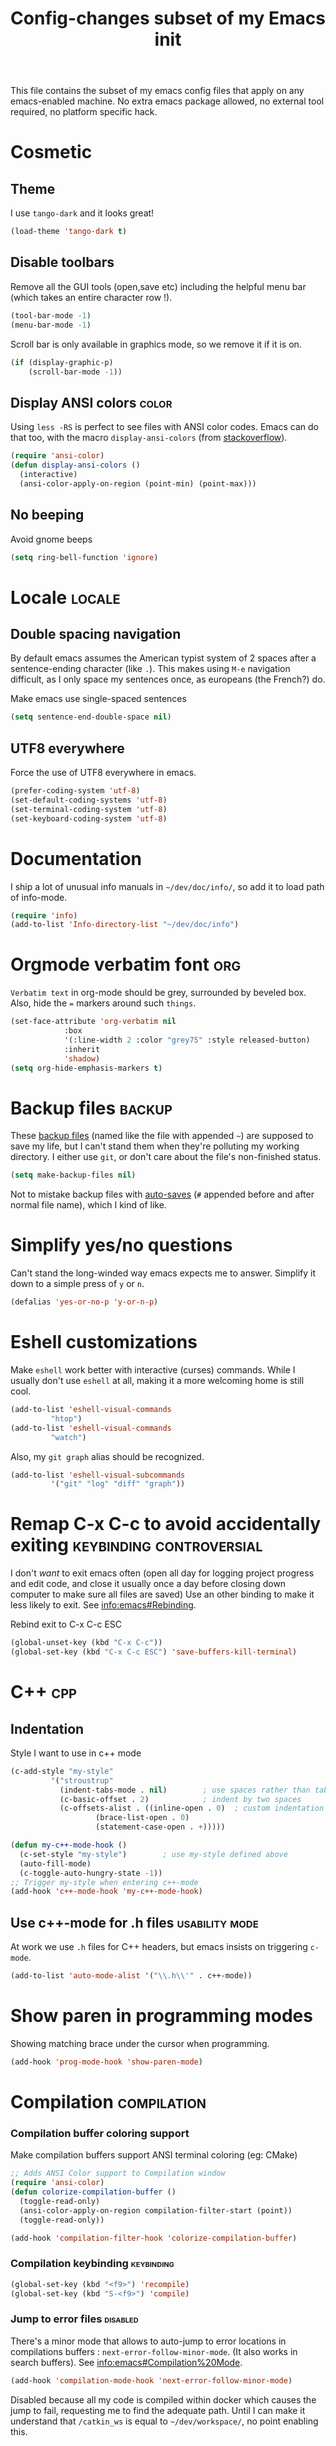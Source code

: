 #+TITLE: Config-changes subset of my Emacs init
#+PROPERTY: header-args:emacs-lisp :tangle vanilla.el :results silent
#+PROPERTY: header-args:shell :tangle ~/.jb_emacs_profile
This file contains the subset of my emacs config files that apply on
any emacs-enabled machine.
No extra emacs package allowed, no external tool required, no platform
specific hack.

* Cosmetic
** Theme
I use ~tango-dark~ and it looks great!
#+BEGIN_SRC emacs-lisp
(load-theme 'tango-dark t)
#+END_SRC

** Disable toolbars
Remove all the GUI tools (open,save etc) including the helpful menu
bar (which takes an entire character row !).
#+BEGIN_SRC emacs-lisp
(tool-bar-mode -1)
(menu-bar-mode -1)
#+END_SRC

Scroll bar is only available in graphics mode, so we remove it if it
is on.
#+BEGIN_SRC emacs-lisp
(if (display-graphic-p)
    (scroll-bar-mode -1))

#+END_SRC

** Display ANSI colors                                                :color:
Using ~less -RS~ is perfect to see files with ANSI color codes. Emacs
can do that too, with the macro =display-ansi-colors= (from [[https://stackoverflow.com/a/23382008][stackoverflow]]).
#+BEGIN_SRC emacs-lisp
(require 'ansi-color)
(defun display-ansi-colors ()
  (interactive)
  (ansi-color-apply-on-region (point-min) (point-max)))
#+END_SRC

** No beeping
:PROPERTIES:
:SOURCE:   https://stackoverflow.com/a/24526435
:END:
Avoid gnome beeps
#+BEGIN_SRC emacs-lisp
(setq ring-bell-function 'ignore)
#+END_SRC

* Locale                                                             :locale:
** Double spacing navigation
By default emacs assumes the American typist system of 2 spaces after
a sentence-ending character (like ~.~). This makes using ~M-e~ navigation
difficult, as I only space my sentences once, as europeans (the
French?) do.

#+CAPTION: Make emacs use single-spaced sentences
#+BEGIN_SRC emacs-lisp
(setq sentence-end-double-space nil)
#+END_SRC

** UTF8 everywhere
Force the use of UTF8 everywhere in emacs.
#+BEGIN_SRC emacs-lisp
(prefer-coding-system 'utf-8)
(set-default-coding-systems 'utf-8)
(set-terminal-coding-system 'utf-8)
(set-keyboard-coding-system 'utf-8)
#+END_SRC

* Documentation
I ship a lot of unusual info manuals in =~/dev/doc/info/=, so add it to
load path of info-mode.
#+BEGIN_SRC emacs-lisp
(require 'info)
(add-to-list 'Info-directory-list "~/dev/doc/info")
#+END_SRC

* Orgmode verbatim font                                                 :org:
=Verbatim text= in org-mode should be grey, surrounded by beveled box.
Also, hide the === markers around such ~things~.

#+BEGIN_SRC emacs-lisp
(set-face-attribute 'org-verbatim nil
		    :box
		    '(:line-width 2 :color "grey75" :style released-button)
		    :inherit
		    'shadow)
(setq org-hide-emphasis-markers t)
#+END_SRC

* Backup files                                                       :backup:
These [[info:emacs#Backup][backup files]] (named like the file with appended =~=) are supposed
to save my life, but I can't stand them when they're polluting my
working directory. I either use =git=, or don't care about the file's
non-finished status.
#+BEGIN_SRC emacs-lisp
(setq make-backup-files nil)
#+END_SRC

Not to mistake backup files with [[info:emacs#Auto%20Save][auto-saves]] (=#= appended before and
after normal file name), which I kind of like.
* Simplify yes/no questions
:PROPERTIES:
:SOURCE:   https://www.emacswiki.org/emacs/YesOrNoP
:END:
Can't stand the long-winded way emacs expects me to answer. Simplify
it down to a simple press of =y= or =n=.
#+BEGIN_SRC emacs-lisp
(defalias 'yes-or-no-p 'y-or-n-p)
#+END_SRC

* Eshell customizations
:PROPERTIES:
:SOURCE:   https://www.emacswiki.org/emacs/EshellVisualCommands
:header-args:emacs-lisp: :tangle no
:END:
Make =eshell= work better with interactive (curses) commands. While I
usually don't use =eshell= at all, making it a more welcoming home is
still cool.
#+BEGIN_SRC emacs-lisp
(add-to-list 'eshell-visual-commands
	     "htop")
(add-to-list 'eshell-visual-commands
	     "watch")
#+END_SRC
Also, my =git graph= alias should be recognized.

#+BEGIN_SRC emacs-lisp
(add-to-list 'eshell-visual-subcommands
	     '("git" "log" "diff" "graph"))
#+END_SRC

* Remap C-x C-c to avoid accidentally exiting      :keybinding:controversial:
I don't /want/ to exit emacs often (open all day for logging project
progress and edit code, and close it usually once a day before closing
down computer to make sure all files are saved) Use an other binding
to make it less likely to exit. See [[info:emacs#Rebinding][info:emacs#Rebinding]].
#+CAPTION: Rebind exit to C-x C-c ESC
#+BEGIN_SRC emacs-lisp
(global-unset-key (kbd "C-x C-c"))
(global-set-key (kbd "C-x C-c ESC") 'save-buffers-kill-terminal)
#+END_SRC


* C++                                                                   :cpp:
** Indentation
Style I want to use in c++ mode
#+BEGIN_SRC emacs-lisp
(c-add-style "my-style"
	     '("stroustrup"
	       (indent-tabs-mode . nil)        ; use spaces rather than tabs
	       (c-basic-offset . 2)            ; indent by two spaces
	       (c-offsets-alist . ((inline-open . 0)  ; custom indentation rules
				   (brace-list-open . 0)
				   (statement-case-open . +)))))

(defun my-c++-mode-hook ()
  (c-set-style "my-style")        ; use my-style defined above
  (auto-fill-mode)
  (c-toggle-auto-hungry-state -1))
;; Trigger my-style when entering c++-mode
(add-hook 'c++-mode-hook 'my-c++-mode-hook)
#+END_SRC

** Use c++-mode for .h files                                 :usability:mode:
At work we use =.h= files for C++ headers, but emacs insists on
triggering =c-mode=.
#+BEGIN_SRC emacs-lisp
(add-to-list 'auto-mode-alist '("\\.h\\'" . c++-mode))
#+END_SRC

* Show paren in programming modes
Showing matching brace under the cursor when programming.
#+BEGIN_SRC emacs-lisp
(add-hook 'prog-mode-hook 'show-paren-mode)
#+END_SRC

* Compilation                                                  :compilation:
*** Compilation buffer coloring support
Make compilation buffers support ANSI terminal coloring (eg: CMake)
#+BEGIN_SRC emacs-lisp
;; Adds ANSI Color support to Compilation window
(require 'ansi-color)
(defun colorize-compilation-buffer ()
  (toggle-read-only)
  (ansi-color-apply-on-region compilation-filter-start (point))
  (toggle-read-only))

(add-hook 'compilation-filter-hook 'colorize-compilation-buffer)
#+END_SRC

*** Compilation keybinding                                       :keybinding:
#+BEGIN_SRC emacs-lisp
(global-set-key (kbd "<f9>") 'recompile)
(global-set-key (kbd "S-<f9>") 'compile)
#+END_SRC

*** Jump to error files                                            :disabled:
There's a minor mode that allows to auto-jump to error locations in
compilations buffers : ~next-error-follow-minor-mode~. (It also works
in search buffers). See [[info:emacs#Compilation%20Mode]].
#+BEGIN_SRC emacs-lisp :tangle no
(add-hook 'compilation-mode-hook 'next-error-follow-minor-mode)
#+END_SRC
Disabled because all my code is compiled within docker which causes
the jump to fail, requesting me to find the adequate path. Until I can
make it understand that =/catkin_ws= is equal to =~/dev/workspace/=, no
point enabling this.

*** Auto-follow compile trace till first error
See [[info:emacs#Compilation][Emacs manual]].
#+BEGIN_SRC emacs-lisp
(setq compilation-scroll-output 'first-error)
#+END_SRC

* Hide async processes when no output
See [[info:emacs#Single%20Shell][info:emacs#Single Shell]].
#+BEGIN_SRC emacs-lisp
(setq async-shell-command-display-buffer nil)
#+END_SRC

* Ediff
Default merge tool in Emacs.
** Merge-tool "take both" option
:PROPERTIES:
:SOURCE:   http://stackoverflow.com/a/29757750
:END:
While using emerge (merge conflict resolution tool), I sometimes need
an option to "take both versions".

#+CAPTION: Adds a "take both" option to merge conflict resolution and bind it to d
#+BEGIN_SRC emacs-lisp
(defun ediff-copy-both-to-C ()
  (interactive)
  (ediff-copy-diff ediff-current-difference nil 'C nil
		   (concat
		    (ediff-get-region-contents ediff-current-difference 'A ediff-control-buffer)
		    (ediff-get-region-contents ediff-current-difference 'B ediff-control-buffer))))
(defun add-d-to-ediff-mode-map () (define-key ediff-mode-map "d" 'ediff-copy-both-to-C))
(add-hook 'ediff-keymap-setup-hook 'add-d-to-ediff-mode-map)
#+END_SRC

** Ediff no separate window
The conflict resolution tool, by default in GUI Emacs, opens a
separate tiny frame (<5x5 chars) to control the diff buffer. This is often
easy to miss, isn't pretty. See [[info:ediff#Window%20and%20Frame%20Configuration][Ediff Manual]] for details.
#+BEGIN_SRC emacs-lisp
(setq ediff-window-setup-function 'ediff-setup-windows-plain)
#+END_SRC

* Gherkin highlight
Because I believe in using Gherkin even without the frameworks behind
it, I'd like to be able to take a C++ test, annotate with Gherkin in
comments, and review it too. This function allows me to visualize the
lines of gherkin scattered in a program.
#+BEGIN_SRC emacs-lisp
(defun show-gherkin ()
  "Show the gherkin features of this buffer in a separate window"
  (interactive)
  (occur "// \\(given\\|when\\|then\\|and\\|but\\|scenario\\|background\\|feature\\)"))
#+END_SRC

* Editing
Enhancements to my text-editing workflow
** Unfill
:PROPERTIES:
:SOURCE:   https://www.emacswiki.org/emacs/UnfillParagraph
:END:
When editing text, sometimes I need to revert the line truncation that
=fill-mode= provides.

#+BEGIN_SRC emacs-lisp
(defun unfill-region (beg end)
  "Unfill the region, joining text paragraphs into a single
    logical line.  This is useful, e.g., for use with
    `visual-line-mode'."
  (interactive "*r")
  (let ((fill-column (point-max)))
    (fill-region beg end)))

;; Handy key definition
(define-key global-map (kbd "C-M-Q") 'unfill-region)

    ;;; Stefan Monnier <foo at acm.org>. It is the opposite of fill-paragraph
(defun unfill-paragraph (&optional region)
  "Takes a multi-line paragraph and makes it into a single line of text."
  (interactive (progn (barf-if-buffer-read-only) '(t)))
  (let ((fill-column (point-max))
	;; This would override `fill-column' if it's an integer.
	(emacs-lisp-docstring-fill-column t))
    (fill-paragraph nil region)))

;; Handy key definition
(define-key global-map (kbd "M-Q") 'unfill-paragraph)
#+END_SRC
** Identify non-ASCII chars
Found this really handy when debugging a file with non-obvious unicode
chars that isn't handled by code
#+BEGIN_SRC emacs-lisp
(defun find-first-non-ascii-char ()
  "Find the first non-ascii character from point onwards."
  (interactive)
  (let (point)
    (save-excursion
      (setq point
	    (catch 'non-ascii
	      (while (not (eobp))
		(or (eq (char-charset (following-char))
			'ascii)
		    (throw 'non-ascii (point)))
		(forward-char 1)))))
    (if point
	(goto-char point)
	(message "No non-ascii characters."))))
#+END_SRC
Of course there are alternatives, but they're not Emacsy. Using =grep=
on the region comes to mind to search for characters in range [1,127].
** CamelCase to snake_case convert
:PROPERTIES:
:SOURCE:   [[https://stackoverflow.com/questions/9288181/converting-from-camelcase-to-in-emacs]]
:END:

#+BEGIN_SRC emacs-lisp
(defun to-snakecase ()
  (interactive)
  (progn
    (replace-regexp "\\([A-Z]\\)" "_\\1" nil (region-beginning) (region-end))
    (downcase-region (region-beginning) (region-end))))
#+END_SRC
*** Transform gherkin steps to snake_case
For my hackish gherkin step implementations, I need to transform this:
:  Given a schedule recorded in database
to
: given_a_schedule_recorded_in_database

#+BEGIN_SRC emacs-lisp
(defun to-snakecase ()
  (interactive)
  (progn
    (replace-regexp "\\([A-Z]\\)" "_\\1" nil (region-beginning) (region-end))
    (downcase-region (region-beginning) (region-end)))
    (replace-regexp "\s" "_" nil (region-beginning) (region-end)))
#+END_SRC
** Smarter casing
:PROPERTIES:
:SOURCE:   https://www.reddit.com/r/emacs/comments/9ghpb4/was_anyone_ever_impressed_by_your_emacs_skills/e64no7a/
:END:
For all of =upcase-word=, =downcase-word=, =capitalize-word=, a =dwim=
version works better when a region is set, but identical when it isn't.
#+BEGIN_SRC emacs-lisp
(global-unset-key (kbd "M-u"))
(global-unset-key (kbd "M-l"))
(global-unset-key (kbd "M-c"))
(global-set-key (kbd "M-u") 'upcase-dwim)
(global-set-key (kbd "M-l") 'downcase-dwim)
(global-set-key (kbd "M-c") 'capitalize-dwim)
#+END_SRC

** Kill buffer forward-cycle
:PROPERTIES:
:SOURCE:   https://www.emacswiki.org/emacs/KillingAndYanking#toc1
:END:
When yanking, =M-y= cycles backward the kill buffer. Declare a
function to cycle forward to more recent kills and bind it to =M-Y=.
#+BEGIN_SRC emacs-lisp
(defun yank-pop-forwards (arg)
  (interactive "p")
  (yank-pop (- arg)))

(global-set-key "\M-Y" 'yank-pop-forwards)
#+END_SRC

** Control-W from terminal
:PROPERTIES:
:SOURCE:   https://www.emacswiki.org/emacs/KillingAndYanking#toc2
:END:
I find very handy the behaviour of =C-w= in the terminal (cut word), and
it's very sad that emacs does not use the same heuristic. Of course,
since the behaviour of =C-w= when mark is active is correct, leave it as
is.
#+BEGIN_SRC emacs-lisp
(defun unix-werase-or-kill (arg)
  (interactive "*p")
  (if (and transient-mark-mode
	   mark-active)
      (kill-region (region-beginning) (region-end))
    (backward-kill-word arg)))
(global-set-key (kbd "C-w") 'unix-werase-or-kill)
#+END_SRC

** Typing text over selection deletes selection
Default emacs behavior on typing inside selected region is to
de-select and append typed text. I'd rather have it replace the text.
#+BEGIN_SRC emacs-lisp
(delete-selection-mode t)
#+END_SRC

** Default line length
Using [[info:emacs#Fill%20Commands][Fill Commands]] to set a 79 character line length, instead of default 70.

#+BEGIN_SRC emacs-lisp
(setq fill-column 79)
#+END_SRC
** Spell-checker for text buffers                                  :disabled:

#+BEGIN_SRC emacs-lisp :tangle no
(add-hook 'org-mode-hook 'flyspell-mode)
(add-hook 'markdown-mode-hook 'flyspell-mode)
(add-hook 'mu4e-compose-mode-hook 'flyspell-mode)
#+END_SRC

The spell-checker does not check the whole buffer on file opened, only
the text that's been typed.

#+CAPTION: Auto-check the buffer on flyspell-mode enter
#+BEGIN_SRC emacs-lisp :tangle no
;; Disabled because slow and intrusive
(add-hook 'flyspell-mode-hook 'flyspell-buffer)
#+END_SRC

Disable some of the annoying behaviour of =ispell= and configure a
custom dictionary
#+BEGIN_SRC emacs-lisp :tangle no
(setq ispell-quietly t
      ispell-silently-savep t
      ispell-personal-dictionary "~/.jb_dictionary")
#+END_SRC
Make exceptions for Org mode oddities (code block and property blocks)
#+BEGIN_SRC emacs-lisp :tangle no
(add-to-list 'ispell-skip-region-alist '(":\\(PROPERTIES\\|LOGBOOK\\):" . ":END:"))
(add-to-list 'ispell-skip-region-alist '("#\\+BEGIN_SRC" . "#\\+END_SRC"))
#+END_SRC

* Kill this buffer                                 :keybinding:controversial:
When pressing the usual buffer-kill keychord, always want to kill the
current buffer (for larger killings I use ~C-x C-b~).
#+BEGIN_SRC emacs-lisp
(global-set-key (kbd "C-x k") 'kill-this-buffer)
#+END_SRC

* Dired
** Dired make editable
:PROPERTIES:
:SOURCE:   [[http://pragmaticemacs.com/emacs/batch-edit-file-permissions-in-dired/][pragmaticemacs blog]]
:END:
I can change the permissions of files in a dired buffer by setting the
buffer as editable (disable read-only, bound to =C-x C-q=)
#+BEGIN_SRC emacs-lisp
(setq wdired-allow-to-change-permissions t)
#+END_SRC

** Dired-X enable
:PROPERTIES:
:SOURCE:   [[info:dired-x#Installation][Dired-X info page]]
:END:
Load the dired extensions (including pressing I/N on an info/man page
to open with info/man mode, and much more)
#+BEGIN_SRC emacs-lisp
(add-hook 'dired-load-hook
               (lambda ()
                 (load "dired-x")
                 ;; Set dired-x global variables here.  For example:
                 ;; (setq dired-guess-shell-gnutar "gtar")
                 ;; (setq dired-x-hands-off-my-keys nil)
                 ))
     ;; (add-hook 'dired-mode-hook
     ;;           (lambda ()
     ;;             ;; Set dired-x buffer-local variables here.  For example:
     ;;             ;; (dired-omit-mode 1)
     ;;             ))
#+END_SRC
Also force-enable the =dired-jump= keybinding in all modes (its prefix
is sometimes overriden by the XMPP client I use at work)
#+BEGIN_SRC emacs-lisp
(global-set-key (kbd "C-x C-j") 'dired-jump)
#+END_SRC

** Dired 2-pane support
:PROPERTIES:
:SOURCE:   https://www.reddit.com/r/emacs/comments/aja311/first_trial_of_a_weekly_emacs_tipstricksetc_thread/eetygzg/
:END:
Given 2 dired panes are open, when a file move/copy action is
triggered then guess the target directory based on other panels' path.

#+BEGIN_SRC emacs-lisp
(setq dired-dwim-target t)
#+END_SRC

This behaviour emulates cool two-panel systems like midnight
commander.

* RFC                                                               :rfc:doc:
:PROPERTIES:
:SOURCE:   https://www.emacswiki.org/emacs/Irfc
:END:
Browsing RFCs in emacs. The package is only available through the
emacswiki, a fairly unreliable package source that I can't =use-package=
from. Since the library has not been changed in years, I've committed
it in this repository under =packages/irfc.el=. I even ended up making a
fix to the lib to use HTTPS by default when the site stopped serving
HTTP.

#+CAPTION: Create the RFC folder path if needed
#+BEGIN_SRC shell :tangle no
mkdir -p ~/dev/doc/rfc
#+END_SRC


#+BEGIN_SRC emacs-lisp
(load-file "packages/irfc.el")
(setq irfc-directory "~/dev/doc/rfc/")
(setq irfc-assoc-mode t)
#+END_SRC

#+CAPTION: Change the font face for some options to match my theme
#+BEGIN_SRC emacs-lisp
;; (setq irfc-head-name-face :foreground "orange red")
(set-face-attribute 'irfc-head-name-face nil :foreground "orange red")
#+END_SRC

Opening RFCs does not automatically trigger the =irfc-mode=, so I'm
forcing it via filename recognition, forcing use of the correct mode.
Also, define a more convenient alias for the name =rfc=.
#+BEGIN_SRC emacs-lisp
(when (featurep 'irfc)
  (add-to-list 'auto-mode-alist '("[rR][fF][cC].*\\.txt" . irfc-mode))
  (defalias 'rfc 'irfc-visit))
#+END_SRC

* Manpages link
:PROPERTIES:
:SOURCE:   https://orgmode.org/manual/Adding-hyperlink-types.html
:END:

#+BEGIN_SRC emacs-lisp
(load-file "packages/org-man.el")
(require 'org-man)
#+END_SRC

* Open documentation folder read-only
:PROPERTIES:
:SOURCE:   https://dev.to/bravotan/how-to-set-up-emacs-to-open-read-only-depending-on-file-location-5g6m
:END:
Make any files opened in the =~/dev/doc/= folder read-only
automatically, because I don't want to edit my reference
documentations!

#+BEGIN_SRC emacs-lisp
(defun set-docs-as-readonly ()
  "Make buffers readonly by default when folder matches pattern"
  (dolist (pattern '("~/dev/doc/.*"
					; Anything else?
		     ))
    (if (string-match (expand-file-name pattern) buffer-file-name)
        (read-only-mode))))

(add-hook 'find-file-hook 'set-docs-as-readonly)
#+END_SRC

* DocView
:PROPERTIES:
:SOURCE:   info:emacs#DocView
:END:
Keep scrolling across pages when viewing PDFs
#+BEGIN_SRC emacs-lisp
(setq doc-view-continuous t)
#+END_SRC
